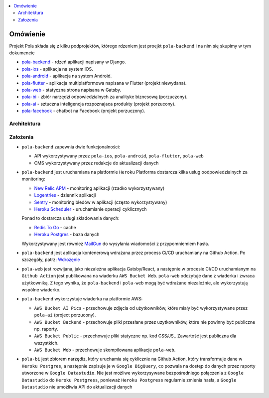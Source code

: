 .. contents:: :local:

Omówienie
=========

Projekt Pola składa się z kilku podprojektów, którego rdzeniem jest proejkt ``pola-backend`` i na nim się skupimy w tym dokumencie

.. image:: ./introduction.png

* `pola-backend <https://github.com/KlubJagiellonski/pola-backend>`__ - rdzeń aplikacji napisany w Django.
* `pola-ios <https://github.com/KlubJagiellonski/pola-ios>`__  - aplikacja na system iOS.
* `pola-android <https://github.com/KlubJagiellonski/pola-android>`__ - aplikacja na system Android.
* `pola-flutter <https://github.com/KlubJagiellonski/pola-flutter>`__ - aplikacja multiplatformowa napisana w Flutter (projekt niewydana).
* `pola-web <https://github.com/KlubJagiellonski/pola-web>`__ - statyczna strona napisana w Gatsby.
* `pola-bi <https://github.com/KlubJagiellonski/pola-backend/tree/master/pola-bi/>`__ - zbiór narzędzi odpowiedzialnych za analityke biznesową (porzuczony).

* `pola-ai <https://github.com/KlubJagiellonski/pola-ai>`__ - sztuczna inteligencja rozpoznajaca produkty (projekt porzucony).
* `pola-facebook <https://github.com/KlubJagiellonski/pola-facebook>`__ - chatbot na Facebook (projekt porzuczony).

Architektura
------------

.. image:: ./architecture.png

Założenia
---------

* ``pola-backend`` zapewnia dwie funkcjonalności:

  * API wykorzystywany przez ``pola-ios``, ``pola-android``, ``pola-flutter``, ``pola-web``
  * CMS wykorzystywany przez redakcje do aktualizacji danych

* ``pola-backend`` jest uruchamiana na platformie ``Heroku``
  Platforma dostarcza kilka usług oodpowiedzialnych za monitoring:

  * `New Relic APM <https://elements.heroku.com/addons/newrelic>`__ - monitoring aplikacji (rzadko wykorzystywany)
  * `Logentries <https://elements.heroku.com/addons/logentries>`__ - dziennik aplikacji
  * `Sentry <https://elements.heroku.com/addons/sentry>`__ - monitoring błedów w aplikacji (często wykorzystywany)
  * `Heroku Scheduler <https://elements.heroku.com/addons/scheduler>`__ - uruchamianie operacji cyklicznych

  Ponad to dostarcza usługi składowania danych:

  * `Redis To Go <https://elements.heroku.com/addons/redistogo>`__ - cache
  * `Heroku Postgres <https://elements.heroku.com/addons/heroku-postgresql>`__ - baza danych\

  Wykorzystywany jest również `MailGun <https://elements.heroku.com/addons/mailgun>`__ do wysyłania wiadomości z przypomniemiem hasła.

* ``pola-backend`` jest aplikacja kontenerową wdrażana przez process Ci/CD uruchamiany na Github Action. Po szczegóły, patrz: `Wdrożęnie <./deploy.rst>`__

* ``pola-web`` jest rozwijana, jako niezależna aplikacja Gatsby/React, a następnie w procesie CI/CD uruchamianym na ``Github Action`` jest publikowana na wiaderku ``AWS Bucket Web``. ``pola-web`` odczytuje dane z wiaderka i zwraca użytkowniką. Z tego wynika, że ``pola-backend`` i ``pola-web`` mogą być wdrażane niezależnie, ale wykorzystują wspólne wiaderko.

* ``pola-backend`` wykorzystuje wiaderka na platformie AWS:

  * ``AWS Bucket AI Pics`` - przechowuje zdjęcia od użytkowników, które miały być wykorzystywane przez ``pola-ai`` (project porzucony).
  * ``AWS Bucket Backend`` - przechowuje pliki przesłane przez uzytkowników, które nie powinny być publiczne np. raporty.
  * ``AWS Bucket Public`` - przechowuje pliki statyczne np. kod CSS/JS,. Zawartość jest publiczna dla wszystkich.
  * ``AWS Bucket Web`` - przechowuje skompilowana aplikacje ``pola-web``.

* ``pola-bi`` jest zbiorem narzędiz, który uruchamia się cyklicznie na Github Action, który transformuje dane w ``Heroku Postgres``, a następnie zapisuje je w ``Google BigQuery``, co pozwala na dostęp do danych przez raporty utworzone w ``Google Datastudio``. Nie jest możliwe wykorzysywane bezpośredniego połączenia z ``Google Datastudio`` do ``Heroku Postgress``, ponieważ ``Heroku Postgress`` regularnie zmienia hasła, a ``Google Datastudio`` nie umożliwia API do aktualizacji danych
